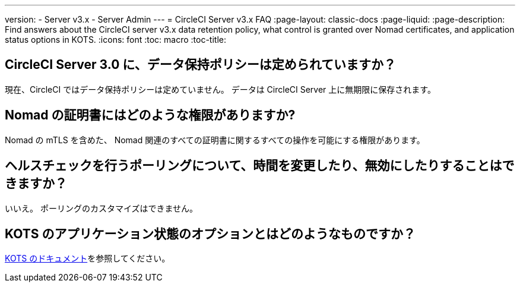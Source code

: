---
version:
- Server v3.x
- Server Admin
---
= CircleCI Server v3.x FAQ
:page-layout: classic-docs
:page-liquid:
:page-description: Find answers about the CircleCI server v3.x data retention policy, what control is granted over Nomad certificates, and application status options in KOTS.
:icons: font
:toc: macro
:toc-title:

toc::[]

## CircleCI Server 3.0 に、データ保持ポリシーは定められていますか？
現在、CircleCI ではデータ保持ポリシーは定めていません。 データは CircleCI Server 上に無期限に保存されます。

## Nomad の証明書にはどのような権限がありますか?
Nomad の mTLS を含めた、 Nomad 関連のすべての証明書に関するすべての操作を可能にする権限があります。

## ヘルスチェックを行うポーリングについて、時間を変更したり、無効にしたりすることはできますか？
いいえ。 ポーリングのカスタマイズはできません。

## KOTS のアプリケーション状態のオプションとはどのようなものですか？
https://kots.io/vendor/config/application-status/#resource-statuses[KOTS のドキュメント]を参照してください。